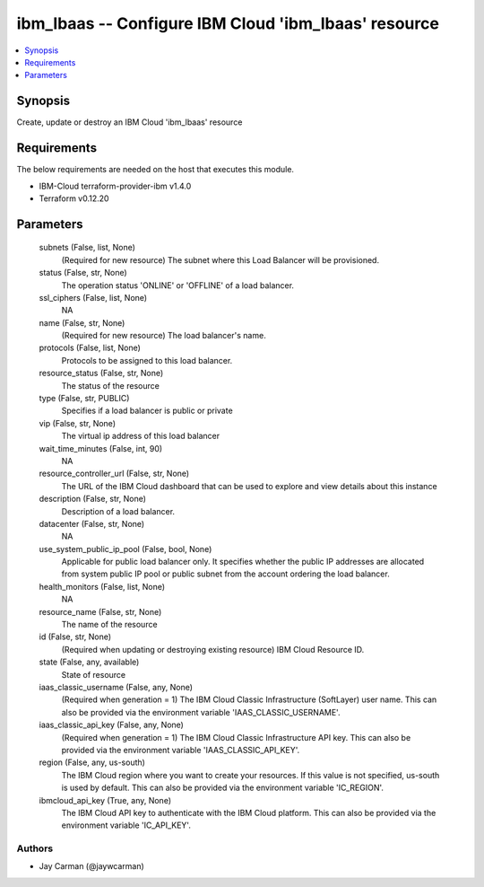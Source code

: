 
ibm_lbaas -- Configure IBM Cloud 'ibm_lbaas' resource
=====================================================

.. contents::
   :local:
   :depth: 1


Synopsis
--------

Create, update or destroy an IBM Cloud 'ibm_lbaas' resource



Requirements
------------
The below requirements are needed on the host that executes this module.

- IBM-Cloud terraform-provider-ibm v1.4.0
- Terraform v0.12.20



Parameters
----------

  subnets (False, list, None)
    (Required for new resource) The subnet where this Load Balancer will be provisioned.


  status (False, str, None)
    The operation status 'ONLINE' or 'OFFLINE' of a load balancer.


  ssl_ciphers (False, list, None)
    NA


  name (False, str, None)
    (Required for new resource) The load balancer's name.


  protocols (False, list, None)
    Protocols to be assigned to this load balancer.


  resource_status (False, str, None)
    The status of the resource


  type (False, str, PUBLIC)
    Specifies if a load balancer is public or private


  vip (False, str, None)
    The virtual ip address of this load balancer


  wait_time_minutes (False, int, 90)
    NA


  resource_controller_url (False, str, None)
    The URL of the IBM Cloud dashboard that can be used to explore and view details about this instance


  description (False, str, None)
    Description of a load balancer.


  datacenter (False, str, None)
    NA


  use_system_public_ip_pool (False, bool, None)
    Applicable for public load balancer only. It specifies whether the public IP addresses are allocated from system public IP pool or public subnet from the account ordering the load balancer.


  health_monitors (False, list, None)
    NA


  resource_name (False, str, None)
    The name of the resource


  id (False, str, None)
    (Required when updating or destroying existing resource) IBM Cloud Resource ID.


  state (False, any, available)
    State of resource


  iaas_classic_username (False, any, None)
    (Required when generation = 1) The IBM Cloud Classic Infrastructure (SoftLayer) user name. This can also be provided via the environment variable 'IAAS_CLASSIC_USERNAME'.


  iaas_classic_api_key (False, any, None)
    (Required when generation = 1) The IBM Cloud Classic Infrastructure API key. This can also be provided via the environment variable 'IAAS_CLASSIC_API_KEY'.


  region (False, any, us-south)
    The IBM Cloud region where you want to create your resources. If this value is not specified, us-south is used by default. This can also be provided via the environment variable 'IC_REGION'.


  ibmcloud_api_key (True, any, None)
    The IBM Cloud API key to authenticate with the IBM Cloud platform. This can also be provided via the environment variable 'IC_API_KEY'.













Authors
~~~~~~~

- Jay Carman (@jaywcarman)

